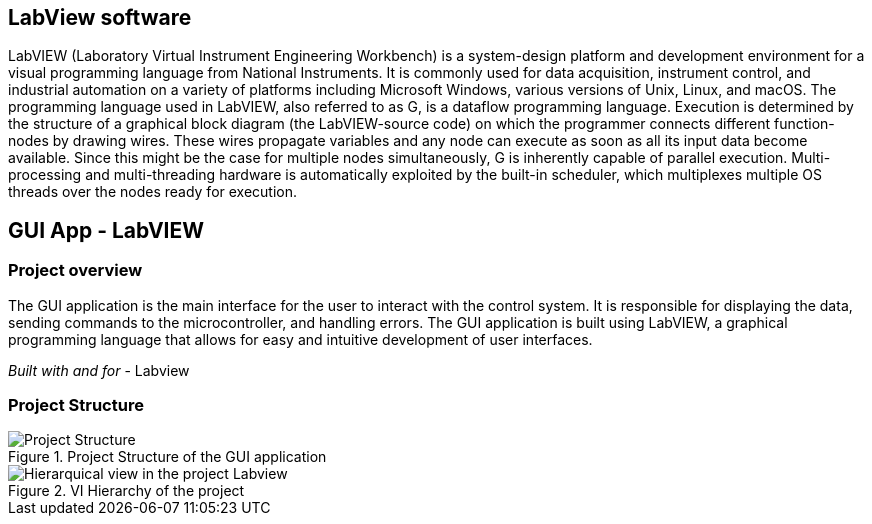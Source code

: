 == LabView software ==
LabVIEW (Laboratory Virtual Instrument Engineering Workbench) is a system-design platform and development environment for a visual programming language from National Instruments. It is commonly used for data acquisition, instrument control, and industrial automation on a variety of platforms including Microsoft Windows, various versions of Unix, Linux, and macOS.  The programming language used in LabVIEW, also referred to as G, is a dataflow programming language. Execution is determined by the structure of a graphical block diagram (the LabVIEW-source code) on which the programmer connects different function-nodes by drawing wires. These wires propagate variables and any node can execute as soon as all its input data become available. Since this might be the case for multiple nodes simultaneously, G is inherently capable of parallel execution. Multi-processing and multi-threading hardware is automatically exploited by the built-in scheduler, which multiplexes multiple OS threads over the nodes ready for execution.

== GUI App - LabVIEW

=== Project overview
The GUI application is the main interface for the user to interact with the control system. It is responsible for displaying the data, sending commands to the microcontroller, and handling errors. The GUI application is built using LabVIEW, a graphical programming language that allows for easy and intuitive development of user interfaces.

_Built with and for_
- Labview

=== Project Structure


.Project Structure of the GUI application
image::../dev_labview/Documentation_vi/Project_Structure_1.svg[Project Structure]

.VI Hierarchy of the project
image::../dev_labview/Documentation_vi/LVtemp20240312184737_17_0h.png[Hierarquical view in the project Labview]


